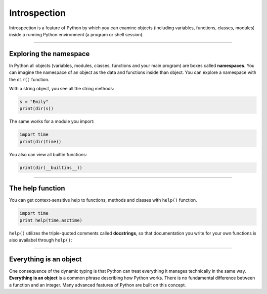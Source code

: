 Introspection
=============

Introspection is a feature of Python by which you can examine objects
(including variables, functions, classes, modules) inside a running
Python environment (a program or shell session).

----

Exploring the namespace
-----------------------

In Python all objects (variables, modules, classes, functions and your
main program) are boxes called **namespaces**. You can imagine the
namespace of an object as the data and functions inside than object. You
can explore a namespace with the ``dir()`` function.

With a string object, you see all the string methods:

.. code:: python3

   s = "Emily"
   print(dir(s))

The same works for a module you import:

.. code:: python3

   import time
   print(dir(time))

You also can view all builtin functions:

.. code:: python3

   print(dir(__builtins__))

----

The help function
-----------------

You can get context-sensitive help to functions, methods and classes
with ``help()`` function.

.. code:: python3

   import time
   print help(time.asctime)

``help()`` utilizes the triple-quoted comments called **docstrings**, so
that documentation you write for your own functions is also availabel
through ``help()``:

----

Everything is an object
-----------------------

One consequence of the dynamic typing is that Python can treat
everything it manages technically in the same way. **Everything is an
object** is a common phrase describing how Python works. There is no
fundamental difference between a function and an integer. Many advanced
features of Python are built on this concept.
